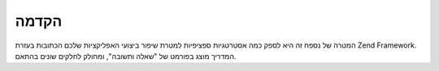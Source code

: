 .. _performance.introduction:

הקדמה
=====

המטרה של נספח זה היא לספק כמה אסטרטגיות ספציפיות למטרת שיפור
ביצועי האפליקציות שלכם הכתובות בעזרת Zend Framework. המדריך מוצג
בפורמט של "שאלה ותשובה", ומחולק לחלקים שונים בהתאם.



